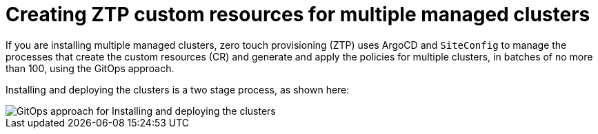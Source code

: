 // Module included in the following assemblies:
//
// *scalability_and_performance/ztp-zero-touch-provisioning.adoc

[id="ztp-creating-ztp-custom-resources-for-multiple-managed-clusters_{context}"]
= Creating ZTP custom resources for multiple managed clusters

If you are installing multiple managed clusters, zero touch provisioning (ZTP) uses ArgoCD and `SiteConfig` to manage the processes that create the custom resources (CR) and generate and apply the policies for multiple clusters, in batches of no more than 100, using the GitOps approach.

Installing and deploying the clusters is a two stage process, as shown here:

image::183_OpenShift_ZTP_0921.png[GitOps approach for Installing and deploying the clusters]

